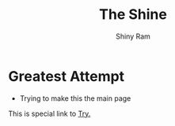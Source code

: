 #+HUGO_BASE_DIR: ../
#+HUGO_SECTION: ../
#+title: The Shine
#+author: Shiny Ram

* Greatest Attempt
- Trying to make this the main page

This is special link to [[file:try.html][Try.]]
